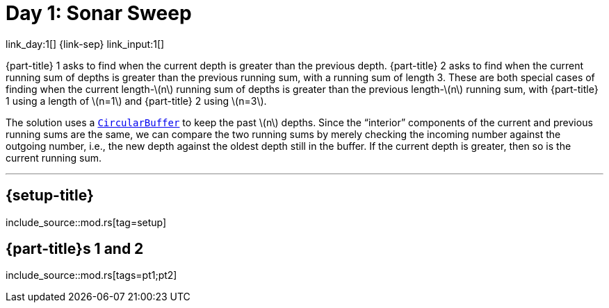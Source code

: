 = Day 1: Sonar Sweep
:stem: latexmath
:page-stem: {stem}

link_day:1[] {link-sep} link_input:1[]

{part-title} 1 asks to find when the current depth is greater than the previous depth.
{part-title} 2 asks to find when the current running sum of depths is greater than the previous running sum, with a running sum of length 3.
These are both special cases of finding when the current length-stem:[n] running sum of depths is greater than the previous length-stem:[n] running sum, with {part-title} 1 using a length of stem:[n=1] and {part-title} 2 using stem:[n=3].

The solution uses a https://en.wikipedia.org/wiki/Circular_buffer/[`CircularBuffer`^] to keep the past stem:[n] depths.
Since the “interior” components of the current and previous running sums are the same, we can compare the two running sums by merely checking the incoming number against the outgoing number, i.e., the new depth against the oldest depth still in the buffer.
If the current depth is greater, then so is the current running sum.

***

== {setup-title}

--
include_source::mod.rs[tag=setup]
--

== {part-title}s 1 and 2
--
include_source::mod.rs[tags=pt1;pt2]
--
